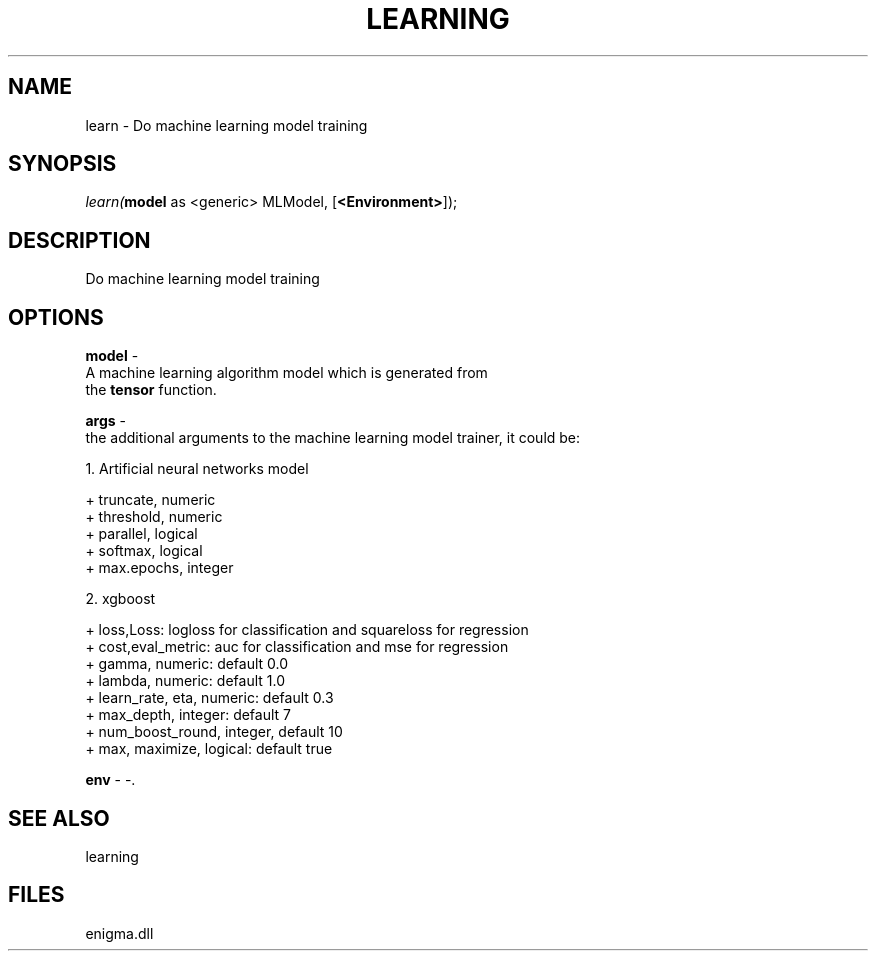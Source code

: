 .\" man page create by R# package system.
.TH LEARNING 1 2000-Jan "learn" "learn"
.SH NAME
learn \- Do machine learning model training
.SH SYNOPSIS
\fIlearn(\fBmodel\fR as <generic> MLModel, 
..., 
[\fB<Environment>\fR]);\fR
.SH DESCRIPTION
.PP
Do machine learning model training
.PP
.SH OPTIONS
.PP
\fBmodel\fB \fR\- 
 A machine learning algorithm model which is generated from 
 the \fBtensor\fR function.
. 
.PP
.PP
\fBargs\fB \fR\- 
 the additional arguments to the machine learning model trainer, it could be:
 
 1. Artificial neural networks model
 
 + truncate, numeric
 + threshold, numeric
 + parallel, logical
 + softmax, logical
 + max.epochs, integer
 
 2. xgboost
 
 + loss,Loss: logloss for classification and squareloss for regression
 + cost,eval_metric: auc for classification and mse for regression
 + gamma, numeric: default 0.0
 + lambda, numeric: default 1.0
 + learn_rate, eta, numeric: default 0.3
 + max_depth, integer: default 7
 + num_boost_round, integer, default 10
 + max, maximize, logical: default true
 
. 
.PP
.PP
\fBenv\fB \fR\- -. 
.PP
.SH SEE ALSO
learning
.SH FILES
.PP
enigma.dll
.PP
